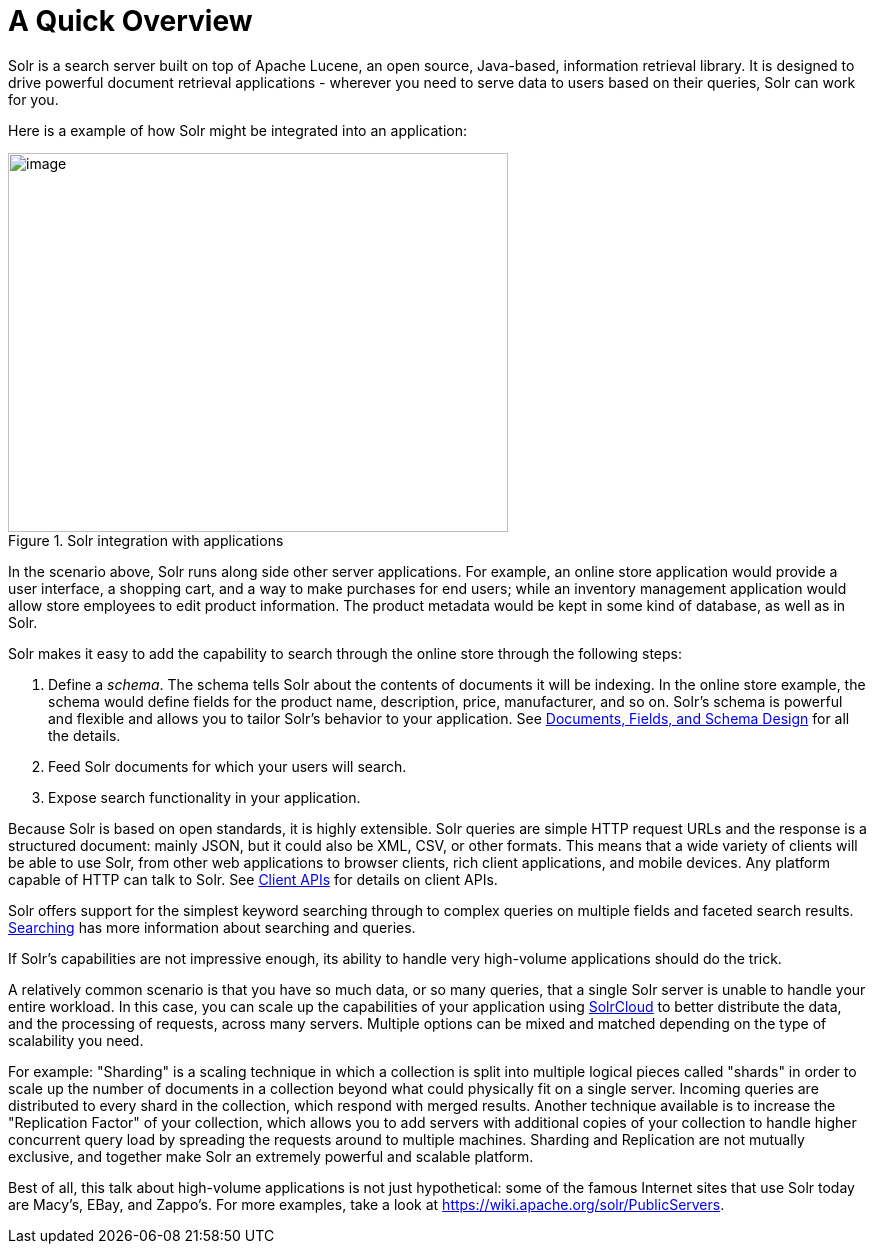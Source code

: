 = A Quick Overview
:page-shortname: a-quick-overview
:page-permalink: a-quick-overview.html
// Licensed to the Apache Software Foundation (ASF) under one
// or more contributor license agreements.  See the NOTICE file
// distributed with this work for additional information
// regarding copyright ownership.  The ASF licenses this file
// to you under the Apache License, Version 2.0 (the
// "License"); you may not use this file except in compliance
// with the License.  You may obtain a copy of the License at
//
//   http://www.apache.org/licenses/LICENSE-2.0
//
// Unless required by applicable law or agreed to in writing,
// software distributed under the License is distributed on an
// "AS IS" BASIS, WITHOUT WARRANTIES OR CONDITIONS OF ANY
// KIND, either express or implied.  See the License for the
// specific language governing permissions and limitations
// under the License.

Solr is a search server built on top of Apache Lucene, an open source, Java-based, information retrieval library. It is designed to drive powerful document retrieval applications - wherever you need to serve data to users based on their queries, Solr can work for you.

Here is a example of how Solr might be integrated into an application:

.Solr integration with applications
image::images/a-quick-overview/sample-client-app-arch.png[image,width=500,height=379]

In the scenario above, Solr runs along side other server applications. For example, an online store application would provide a user interface, a shopping cart, and a way to make purchases for end users; while an inventory management application would allow store employees to edit product information. The product metadata would be kept in some kind of database, as well as in Solr.

Solr makes it easy to add the capability to search through the online store through the following steps:

. Define a _schema_. The schema tells Solr about the contents of documents it will be indexing. In the online store example, the schema would define fields for the product name, description, price, manufacturer, and so on. Solr's schema is powerful and flexible and allows you to tailor Solr's behavior to your application. See <<documents-fields-and-schema-design.adoc#documents-fields-and-schema-design,Documents, Fields, and Schema Design>> for all the details.
. Feed Solr documents for which your users will search.
. Expose search functionality in your application.

Because Solr is based on open standards, it is highly extensible. Solr queries are simple HTTP request URLs and the response is a structured document: mainly JSON, but it could also be XML, CSV, or other formats. This means that a wide variety of clients will be able to use Solr, from other web applications to browser clients, rich client applications, and mobile devices. Any platform capable of HTTP can talk to Solr. See <<client-apis.adoc#client-apis,Client APIs>> for details on client APIs.

Solr offers support for the simplest keyword searching through to complex queries on multiple fields and faceted search results. <<searching.adoc#searching,Searching>> has more information about searching and queries.

If Solr's capabilities are not impressive enough, its ability to handle very high-volume applications should do the trick.

A relatively common scenario is that you have so much data, or so many queries, that a single Solr server is unable to handle your entire workload. In this case, you can scale up the capabilities of your application using <<solrcloud.adoc#solrcloud,SolrCloud>> to better distribute the data, and the processing of requests, across many servers. Multiple options can be mixed and matched depending on the type of scalability you need.

For example: "Sharding" is a scaling technique in which a collection is split into multiple logical pieces called "shards" in order to scale up the number of documents in a collection beyond what could physically fit on a single server. Incoming queries are distributed to every shard in the collection, which respond with merged results. Another technique available is to increase the "Replication Factor" of your collection, which allows you to add servers with additional copies of your collection to handle higher concurrent query load by spreading the requests around to multiple machines. Sharding and Replication are not mutually exclusive, and together make Solr an extremely powerful and scalable platform.

Best of all, this talk about high-volume applications is not just hypothetical: some of the famous Internet sites that use Solr today are Macy's, EBay, and Zappo's. For more examples, take a look at https://wiki.apache.org/solr/PublicServers.
